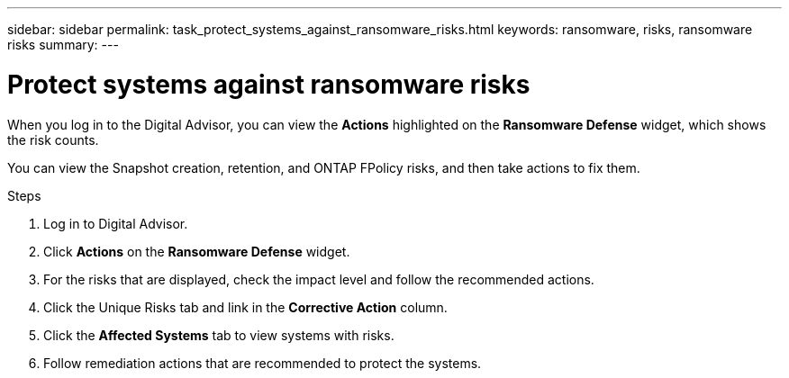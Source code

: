---
sidebar: sidebar
permalink: task_protect_systems_against_ransomware_risks.html
keywords: ransomware, risks, ransomware risks
summary:
---

= Protect systems against ransomware risks
:toclevels: 1
:hardbreaks:
:nofooter:
:icons: font
:linkattrs:
:imagesdir: ./media/

[.lead]
When you log in to the Digital Advisor, you can view the *Actions* highlighted on the *Ransomware Defense* widget, which shows the risk counts.

You can view the Snapshot creation, retention, and ONTAP FPolicy risks, and then take actions to fix them.

.Steps
. Log in to Digital Advisor.
. Click *Actions* on the *Ransomware Defense* widget.
. For the risks that are displayed, check the impact level and follow the recommended actions.
. Click the Unique Risks tab and link in the *Corrective Action* column.
. Click the *Affected Systems* tab to view systems with risks.
. Follow remediation actions that are recommended to protect the systems.
